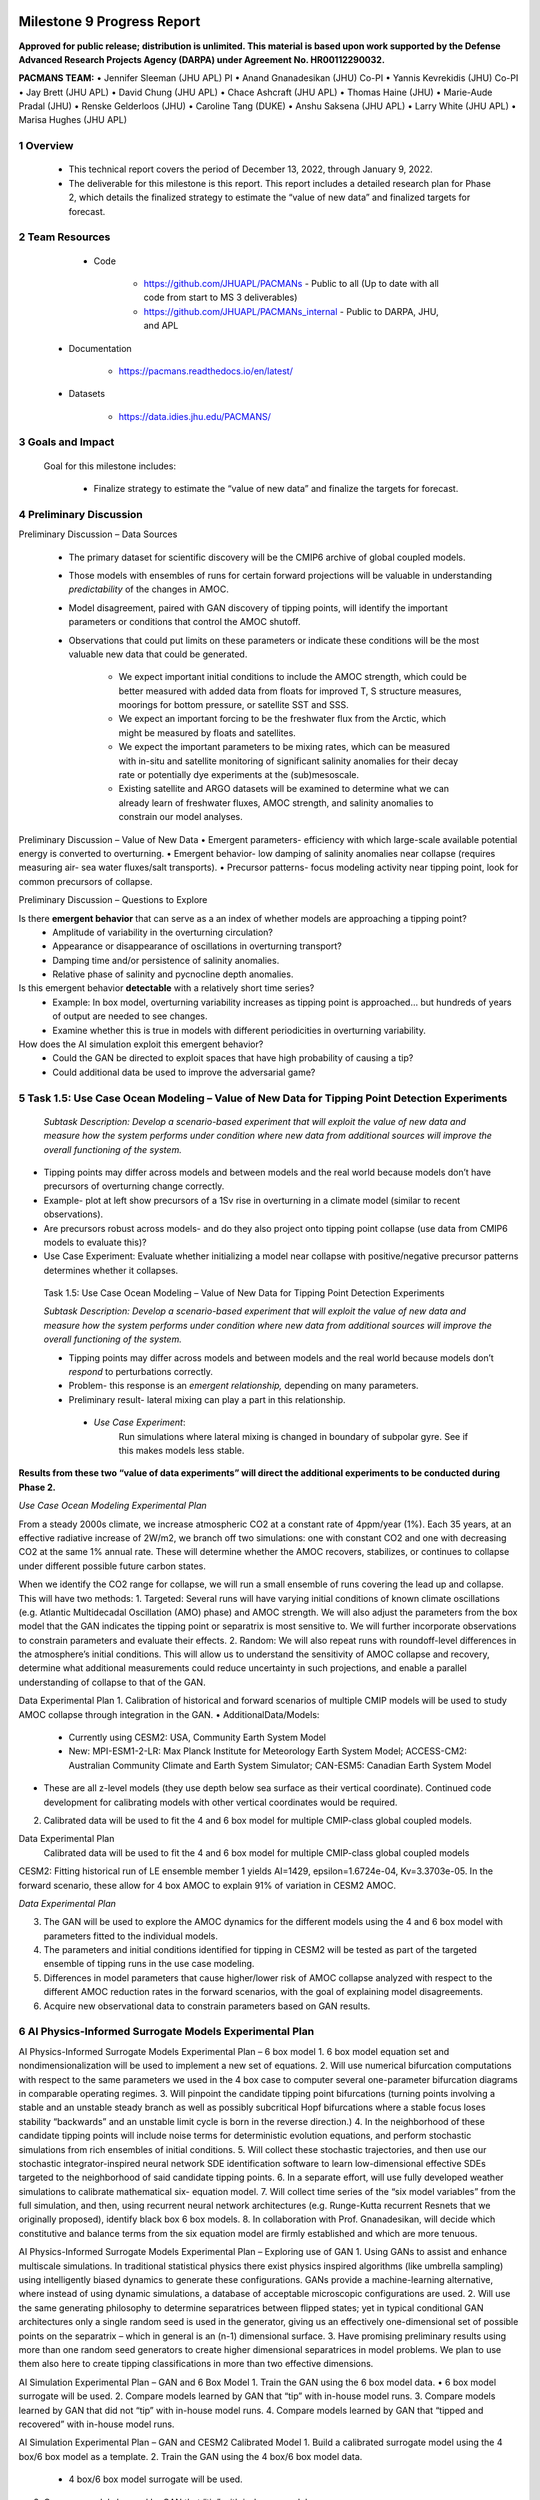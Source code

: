 .. image:: _static/media9/image1.png
   :width: 9.40278in
   :height: 6.27303in

==========================
Milestone 9 Progress Report
==========================

**Approved for public release; distribution is unlimited. This material is based upon work supported by the Defense Advanced Research Projects Agency (DARPA) under Agreement No. HR00112290032.**


**PACMANS TEAM:**
• Jennifer Sleeman (JHU APL) PI
• Anand Gnanadesikan (JHU) Co-PI
• Yannis Kevrekidis (JHU) Co-PI
• Jay Brett (JHU APL)
• David Chung (JHU APL)
• Chace Ashcraft (JHU APL)
• Thomas Haine (JHU)
• Marie-Aude Pradal (JHU)
• Renske Gelderloos (JHU)
• Caroline Tang (DUKE)
• Anshu Saksena (JHU APL)
• Larry White (JHU APL)
• Marisa Hughes (JHU APL)

1   Overview
-------------

   • This technical report covers the period of December 13, 2022, through January 9, 2022.

   • The deliverable for this milestone is this report. This report includes a detailed research plan for Phase 2, which details the finalized strategy to estimate the “value of new data” and finalized targets for forecast.

2  Team Resources
-----------------
    • Code

        • https://github.com/JHUAPL/PACMANs - Public to all (Up to date with all code from start to MS 3 deliverables)

        • https://github.com/JHUAPL/PACMANs_internal - Public to DARPA, JHU, and APL

   • Documentation

        • https://pacmans.readthedocs.io/en/latest/

   • Datasets

        • https://data.idies.jhu.edu/PACMANS/

3    Goals and Impact
----------------------
   | Goal for this milestone includes:

        • Finalize strategy to estimate the “value of new data” and finalize the targets for forecast.

4   Preliminary Discussion
--------------------------

Preliminary Discussion – Data Sources

    • The primary dataset for scientific discovery will be the CMIP6 archive of global coupled models.

    • Those models with ensembles of runs for certain forward projections will be valuable in understanding *predictability* of the changes in AMOC.

    • Model disagreement, paired with GAN discovery of tipping points, will identify the important parameters or conditions that control the AMOC shutoff.

    • Observations that could put limits on these parameters or indicate these conditions will be the most valuable new data that could be generated.

        • We expect important initial conditions to include the AMOC strength, which could be better measured with added data from floats for improved T, S structure measures, moorings for bottom pressure, or satellite SST and SSS.

        • We expect an important forcing to be the freshwater flux from the Arctic, which might be measured by floats and satellites.

        • We expect the important parameters to be mixing rates, which can be measured with in-situ and satellite monitoring of significant salinity anomalies for their decay rate or potentially dye experiments at the (sub)mesoscale.

        • Existing satellite and ARGO datasets will be examined to determine what we can already learn of freshwater fluxes, AMOC strength, and salinity anomalies to constrain our model analyses.


Preliminary Discussion – Value of New Data
• Emergent parameters- efficiency with which large-scale available potential energy is converted to overturning.
• Emergent behavior- low damping of salinity anomalies near collapse (requires measuring air- sea water fluxes/salt transports).
• Precursor patterns- focus modeling activity near tipping point, look for common precursors of collapse.

.. image:: _static/media9/image2.png
   :width: 6.40278in
   :height: 6.27303in

..

Preliminary Discussion – Questions to Explore

Is there **emergent behavior** that can serve as a an index of whether models are approaching a tipping point?
    • Amplitude of variability in the overturning circulation?
    • Appearance or disappearance of oscillations in overturning transport?
    • Damping time and/or persistence of salinity anomalies.
    • Relative phase of salinity and pycnocline depth anomalies.

Is this emergent behavior **detectable** with a relatively short time  series?
    • Example: In box model, overturning variability increases as tipping point is approached… but hundreds of years of output are needed to see changes.
    • Examine whether this is true in models with different periodicities in overturning variability.

How does the AI simulation exploit this emergent behavior?
    • Could the GAN be directed to exploit spaces that have high probability of causing a tip?
    • Could additional data be used to improve the adversarial game?

5   Task 1.5: Use Case Ocean Modeling – Value of New Data for Tipping Point Detection Experiments
--------------------------------------------------------------------------------------------------

   *Subtask Description: Develop a scenario-based experiment that will exploit the value of new data and measure how the system performs under condition where new data from additional sources will improve the overall functioning of the system.*

• Tipping points may differ across models and between models and the real world because models don’t have precursors of overturning change correctly.

• Example- plot at left show precursors of a 1Sv rise in overturning in a climate model (similar to recent observations).

• Are precursors robust across models- and do they also project onto tipping point collapse (use data from CMIP6 models to evaluate this)?

• Use Case Experiment: Evaluate whether initializing a model near collapse with positive/negative precursor patterns determines whether it collapses.

.. image:: _static/media9/image3.png
    :width: 5.40278in
    :height: 5.27303in


..

   Task 1.5: Use Case Ocean Modeling – Value of New Data for Tipping
   Point Detection Experiments

   *Subtask Description: Develop a scenario-based experiment that will exploit the value of new data and measure how the system performs under condition where new data from additional sources will improve the overall functioning of the system.*

   • Tipping points may differ across models and between models and the real world because models don’t *respond* to perturbations correctly.

   • Problem- this response is an *emergent relationship,* depending on many parameters.

   • Preliminary result- lateral mixing can play a part in this relationship.

    • *Use Case Experiment*:
        Run simulations where lateral mixing is changed in boundary of subpolar gyre. See if this makes models less stable.

**Results from these two “value of data experiments” will direct the additional experiments to be conducted during Phase 2.**

*Use Case Ocean Modeling Experimental Plan*

From a steady 2000s climate, we increase atmospheric CO2 at a constant rate of 4ppm/year (1%).
Each 35 years, at an effective radiative increase of 2W/m2, we branch off two simulations: one with constant CO2 and one with decreasing CO2 at the same 1% annual rate.
These will determine whether the AMOC recovers, stabilizes, or continues to collapse under different possible future carbon states.

.. image:: _static/media9/image4.png
    :width: 9.40278in
    :height: 6.27303in

..

When we identify the CO2 range for collapse, we will run a small ensemble of runs covering the lead up and collapse. This will have two methods:
1. Targeted: Several runs will have varying initial conditions of known climate oscillations (e.g. Atlantic Multidecadal Oscillation (AMO) phase) and AMOC strength. We will also adjust the parameters from the box model that the GAN indicates the tipping point or separatrix is most sensitive to. We will further incorporate observations to constrain parameters and evaluate their effects.
2. Random: We will also repeat runs with roundoff-level differences in the atmosphere’s initial conditions. This will allow us to understand the sensitivity of AMOC collapse and recovery, determine what additional measurements could reduce uncertainty in such projections, and enable a parallel understanding of collapse to that of the GAN.

Data Experimental Plan
1. Calibration of historical and forward scenarios of multiple CMIP models will be used to study AMOC collapse through integration in the GAN.
• AdditionalData/Models:
    • Currently using CESM2: USA, Community Earth System Model
    • New: MPI-ESM1-2-LR: Max Planck Institute for Meteorology Earth System Model; ACCESS-CM2: Australian Community Climate and Earth System Simulator; CAN-ESM5: Canadian Earth System Model
• These are all z-level models (they use depth below sea surface as their vertical coordinate). Continued code development for calibrating models with other vertical coordinates would be required.
2. Calibrated data will be used to fit the 4 and 6 box model for multiple CMIP-class global coupled models.

Data Experimental Plan
   | Calibrated data will be used to fit the 4 and 6 box model for
     multiple CMIP-class global coupled models

CESM2: Fitting historical run of LE ensemble member 1 yields AI=1429, epsilon=1.6724e-04, Kv=3.3703e-05.
In the forward scenario, these allow for 4 box AMOC to explain 91% of variation in CESM2 AMOC.

.. image:: _static/media9/image5.png
   :width: 9.40278in
   :height: 6.27303in

..

*Data Experimental Plan*

3. The GAN will be used to explore the AMOC dynamics for the different models using the 4 and 6 box model with parameters fitted to the individual models.
4. The parameters and initial conditions identified for tipping in CESM2 will be tested as part of the targeted ensemble of tipping runs in the use case modeling.
5. Differences in model parameters that cause higher/lower risk of AMOC collapse analyzed with respect to the different AMOC reduction rates in the forward scenarios, with the goal of explaining model disagreements.
6. Acquire new observational data to constrain parameters based on GAN results.

6  AI Physics-Informed Surrogate Models Experimental Plan
------------------------------------------------------------------------
AI Physics-Informed Surrogate Models Experimental Plan – 6 box model
1. 6 box model equation set and nondimensionalization will be used to implement a new set of equations.
2. Will use numerical bifurcation computations with respect to the same parameters we used in the 4 box case to computer several one-parameter bifurcation diagrams in comparable operating regimes.
3. Will pinpoint the candidate tipping point bifurcations (turning points involving a stable and an unstable steady branch as well as possibly subcritical Hopf bifurcations where a stable focus loses stability “backwards” and an unstable limit cycle is born in the reverse direction.)
4. In the neighborhood of these candidate tipping points will include noise terms for deterministic evolution equations, and perform stochastic simulations from rich ensembles of initial conditions.
5. Will collect these stochastic trajectories, and then use our stochastic integrator-inspired neural network SDE identification software to learn low-dimensional effective SDEs targeted to the neighborhood of said candidate tipping points.
6. In a separate effort, will use fully developed weather simulations to calibrate mathematical six- equation model.
7. Will collect time series of the “six model variables” from the full simulation, and then, using recurrent neural network architectures (e.g. Runge-Kutta recurrent Resnets that we originally proposed), identify black box 6 box models.
8. In collaboration with Prof. Gnanadesikan, will decide which constitutive and balance terms from the six equation model are firmly established and which are more tenuous.


AI Physics-Informed Surrogate Models Experimental Plan – Exploring use of GAN
1. Using GANs to assist and enhance multiscale simulations. In traditional statistical physics there exist physics inspired algorithms (like umbrella sampling) using intelligently biased dynamics to generate these configurations. GANs provide a machine-learning alternative, where instead of using dynamic simulations, a database of acceptable microscopic configurations are used.
2. Will use the same generating philosophy to determine separatrices between flipped states; yet in typical conditional GAN architectures only a single random seed is used in the generator, giving us an effectively one-dimensional set of possible points on the separatrix – which in general is an (n-1) dimensional surface.
3. Have promising preliminary results using more than one random seed generators to create higher dimensional separatrices in model problems. We plan to use them also here to create tipping classifications in more than two effective dimensions.

AI Simulation Experimental Plan – GAN and 6 Box Model
1. Train the GAN using the 6 box model data. • 6 box model surrogate will be used.
2. Compare models learned by GAN that “tip” with in-house model runs.
3. Compare models learned by GAN that did not “tip” with in-house model runs.
4. Compare models learned by GAN that “tipped and recovered” with in-house model runs.


AI Simulation Experimental Plan – GAN and CESM2 Calibrated Model
1. Build a calibrated surrogate model using the 4 box/6 box model as a template.
2. Train the GAN using the 4 box/6 box model data.
    • 4 box/6 box model surrogate will be used.
3. Compare models learned by GAN that “tip” with in-house model runs.
4. Compare models learned by GAN that did not “tip” with in-house model runs.
5. Compare models learned by GAN that “tipped and recovered” with in-house model runs.
6. Expansion to fitting less-calibrated data (zonal means rather than boxes).

AI Simulation Experimental Plan – Neuro-Symbolic Questions
1. Define a set of questions and programs consulting with JHU collaborators that:
    • are realistic scientific questions one would ask.
    • can be validated using a standard in-house modeling approach.
2. Build a new vocabulary based on these questions.
3. Build a set of programs for these questions.
4. Train the neuro-symbolic translators based on new vocabulary.
5. Perform transfer learning based on new questions/programs.
6. Evaluate the performance using a held-out set of questions/programs.
7. Evaluate the performance comparing answers to answers achieved by running in-house models.

..

AI Simulation Experimental Plan – Causal Model
1. Define a set of known causal relationships among parameters and variables for a set of experiments devised using the 4 box and 6 box models.
    • Carefully devise experiments using 4 box and 6 box models.
    • Consult with JHU collaborators for expected outcomes.
2. Run the GAN on this dataset.
    • GAN output includes storing model state after each epoch.
3. Apply the causal reasoning logic to the output after the GAN completes training.
4. Compare what is learned from the causal model with what is expected.
5. Validate surprising results/findings with JHU collaborators.
6. Repeat experiments using the CEMS2-calibrated data (if time permits).

..

   | Citations
   | 1. Boers, Niklas. "Observation-based early-warning signals for a
     collapse of the Atlantic Meridional Overturning Circulation."
     Nature Climate Change 11, no. 8 (2021): 680-688.

   2. Gnanadesikan, A., A simple model for the structure of the oceanic
   pycnocline, Science., 283:2077-2079, (1999).

   | 3. Forget, G., J.-M. Campin, P. Heimbach, C. N. Hill, R. M. Ponte,
     C. Wunsch, ECCO version 4: An integrated framework for non-linear
     inverse modeling and global ocean state estimation. Geosci. Model
     Dev. 8, 3071–3104 (2015)
   | 4. Gnanadesikan, A., R. Kelson and M. Sten, Flux correction and
     overturning stability: Insights from a dynamical box model, J.
     Climate, 31, 9335-9350, https://doi.org/10.1175/JCLI-D-18-0388.1,
     (2018).

   5. Kaufhold, John Patrick, and Jennifer Alexander Sleeman. "Systems
   and methods for deep model translation generation." U.S. Patent No.
   10,504,004. 10 Dec. 2019.

   6. Garcez, Artur d'Avila, and Luis C. Lamb. "Neurosymbolic AI: the
   3rd Wave." arXiv preprint arXiv:2012.05876 (2020).

   7. Stommel, H. Thermohaline convection with two stable regimes of
   flow. Tellus 13, 224–230 (1961).

   8. Karniadakis, George Em, Ioannis G. Kevrekidis, Lu Lu, Paris
   Perdikaris, Sifan Wang, and Liu Yang. "Physics-informed machine
   learning." Nature Reviews Physics 3, no. 6 (2021): 422-440.

   9. Sleeman, Jennifer, Milton Halem, Zhifeng Yang, Vanessa Caicedo,
   Belay Demoz, and Ruben Delgado. "A Deep Machine Learning Approach for
   LIDAR Based Boundary Layer Height Detection." In IGARSS 2020-2020
   IEEE International Geoscience and Remote Sensing Symposium, pp.
   3676-3679. IEEE, 2020.

   10. Patel, Kinjal, Jennifer Sleeman, and Milton Halem. "Physics-aware
   deep edge detection network." In Remote Sensing of Clouds and the
   Atmosphere XXVI, vol. 11859, pp. 32-38. SPIE, 2021.

   11.Brulé, Joshua. "A causation coefficient and taxonomy of
   correlation/causation relationships." arXiv preprint arXiv:1708.05069
   (2017).

   12. Rasp, Stephan, Michael S. Pritchard, and Pierre Gentine. "Deep
   learning to represent subgrid processes in climate models."
   Proceedings of the National Academy of Sciences 115, no. 39 (2018):
   9684-9689.

   13. Bolton, Thomas, and Laure Zanna. "Applications of deep learning
   to ocean data inference and subgrid parameterization." Journal of
   Advances in Modeling Earth Systems 11, no. 1 (2019): 376-399.

   14. Kurth, Thorsten, Sean Treichler, Joshua Romero, Mayur Mudigonda,
   Nathan Luehr, Everett Phillips, Ankur Mahesh et al. "Exascale deep
   learning for climate analytics." In SC18: International Conference
   for High Performance Computing, Networking, Storage and Analysis, pp.
   649-660. IEEE, 2018.

15. Weber, Theodore, Austin Corotan, Brian Hutchinson, Ben         |
|    Kravitz, and Robert Link. "Deep learning for creating surrogate    |
|    models of precipitation in Earth Citations cont.                   |


..

   system models." Atmospheric Chemistry and Physics 20, no. 4 (2020):
   2303-2317.

   16. Matsubara, Takashi, Ai Ishikawa, and Takaharu Yaguchi. "Deep
   energy-based modeling of discrete-time physics." arXiv preprint
   arXiv:1905.08604 (2019). 17. Kleinen, T., Held, H. & Petschel-Held,
   G. The potential role of spectral properties in detecting thresholds
   in the Earth system: application to the thermohaline circulation.
   Ocean Dyn. 53, 53–63 (2003).

   18. Kocaoglu, Murat, Christopher Snyder, Alexandros G. Dimakis, and
   Sriram Vishwanath. "Causalgan: Learning causal implicit generative
   models with adversarial training." arXiv preprint arXiv:1709.02023
   (2017).

   19. Feinman, Reuben, and Brenden M. Lake. "Learning Task-General
   Representations with Generative Neuro-Symbolic Modeling." arXiv
   preprint arXiv:2006.14448 (2020).

   20. Yi, Kexin, Chuang Gan, Yunzhu Li, Pushmeet Kohli, Jiajun Wu,
   Antonio Torralba, and Joshua B. Tenenbaum. "Clevrer: Collision events
   for video representation and reasoning." arXiv preprint
   arXiv:1910.01442 (2019).

   21. Nowack, Peer, Jakob Runge, Veronika Eyring, and Joanna D. Haigh.
   "Causal networks for climate model evaluation and constrained
   projections." Nature communications 11, no. 1 (2020): 1-11.

   22. Andersson, Tom R., J. Scott Hosking, María Pérez-Ortiz, Brooks
   Paige, Andrew Elliott, Chris Russell, Stephen Law et al. "Seasonal
   Arctic sea ice forecasting with probabilistic deep learning." Nature
   communications 12, no. 1 (2021): 1-12.

   23. Storchan, Victor, Svitlana Vyetrenko, and Tucker Balch. "MAS-GAN:
   Adversarial Calibration of Multi-Agent Market Simulators." (2020).

   24. De Raedt, Luc, Robin Manhaeve, Sebastijan Dumancic, Thomas
   Demeester, and Angelika Kimmig. "Neuro-symbolic=neural+ logical+
   probabilistic." In NeSy'19@ IJCAI, the 14th International Workshop on
   Neural-Symbolic Learning and Reasoning. 2019.

   25. Eyring, V., Bony, S., Meehl, G. A., Senior, C. A., Stevens, B.,
   Stouffer, R. J., and Taylor, K. E.: Overview of the Coupled Model
   Intercomparison Project Phase 6 (CMIP6) experimental design and
   organization, Geosci. Model Dev., 9, 1937-1958,
   doi:10.5194/gmd-9-1937-2016, 2016.

   26. Swingedouw, Didier, Chinwe Ifejika Speranza, Annett Bartsch, Gael
   Durand, Cedric Jamet, Gregory Beaugrand, and Alessandra Conversi.
   "Early warning from space for a few key tipping points in physical,
   biological, and social-ecological systems." Surveys in geophysics 41,
   no. 6 (2020): 1237-1284.

   27. Reichstein, Markus, Gustau Camps-Valls, Bjorn Stevens, Martin
   Jung, Joachim Denzler, and Nuno Carvalhais. "Deep learning and
   process understanding for data-driven Earth system science." Nature
   566, no. 7743 (2019): 195-204.

 28. Sleeman, Jennifer, Ivanka Stajner, Christoph Keller, Milton    |
|    Halem, Christopher Hamer, Raffaele Montuoro, and Barry Baker. "The |
|    Integration of Artificial Citations cont.                          |


..

   Intelligence for Improved Operational Air Quality Forecasting." In
   AGU Fall Meeting 2021. 2021.

   | 29. Bellomo, K., Angeloni, M., Corti, S. *et al.* Future climate
     change shaped by inter-model differences in Atlantic meridional
     overturning circulation response. *Nat Commun* **12,** 3659 (2021).
   | 30. Sgubin, G., Swingedouw, D., Drijfhout, S. *et al.* Abrupt
     cooling over the North Atlantic in modern climate models. *Nat
     Commun* **8,** 14375
   | (2017).
   | 31. Swingedouw, D., Bily, A., Esquerdo, C., Borchert, L. F.,
     Sgubin, G., Mignot, J., & Menary, M. (2021). On the risk of abrupt
     changes in the North Atlantic subpolar gyre in CMIP6 models.
     *Annals of the New York Academy of Sciences*, *1504*\ (1), 187-201.
   | 32. Mao, Jiayuan, Chuang Gan, Pushmeet Kohli, Joshua B. Tenenbaum,
     and Jiajun Wu. "The neuro-symbolic concept learner: Interpreting
     scenes, words, and sentences from natural supervision." *arXiv
     preprint arXiv:1904.12584* (2019).

.. |image1| image:: _static/media9/image4.png
   :width: 7.19583in
   :height: 4.30139in
